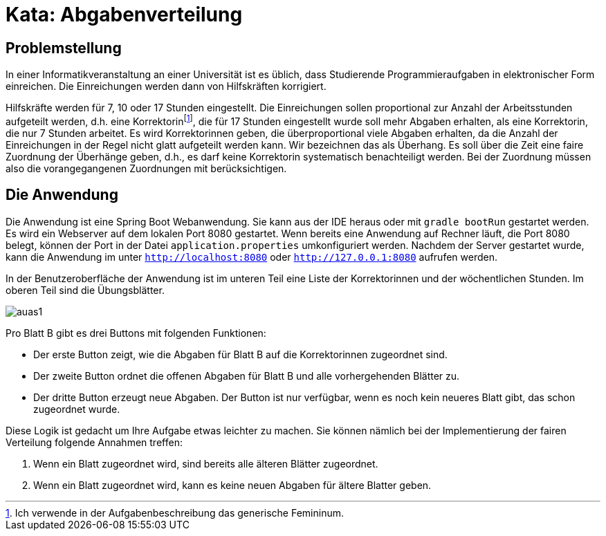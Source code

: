 = Kata: Abgabenverteilung
:icons: font
:icon-set: fa

== Problemstellung

In einer Informatikveranstaltung an einer Universität ist es üblich, dass Studierende Programmieraufgaben in elektronischer Form einreichen. Die Einreichungen werden dann von Hilfskräften korrigiert.

Hilfskräfte werden für 7, 10 oder 17 Stunden eingestellt. Die Einreichungen sollen proportional zur Anzahl der Arbeitsstunden aufgeteilt werden, d.h. eine Korrektorinfootnote:[Ich verwende in der Aufgabenbeschreibung das generische Femininum.], die für 17 Stunden eingestellt wurde soll mehr Abgaben erhalten, als eine Korrektorin, die nur 7 Stunden arbeitet.
Es wird Korrektorinnen geben, die überproportional viele Abgaben erhalten, da die Anzahl der Einreichungen in der Regel nicht glatt aufgeteilt werden kann. Wir bezeichnen das als Überhang. Es soll über die Zeit eine faire Zuordnung der Überhänge geben, d.h., es darf keine Korrektorin systematisch benachteiligt werden. Bei der Zuordnung müssen  also die vorangegangenen Zuordnungen mit berücksichtigen.

== Die Anwendung

Die Anwendung ist eine Spring Boot Webanwendung. Sie kann aus der IDE heraus oder mit `gradle bootRun` gestartet werden. Es wird ein Webserver auf dem lokalen Port 8080 gestartet. Wenn bereits eine Anwendung auf Rechner läuft, die Port 8080 belegt, können der Port in der Datei `application.properties` umkonfiguriert werden. Nachdem der Server gestartet wurde, kann die Anwendung im unter `http://localhost:8080` oder `http://127.0.0.1:8080` aufrufen werden.

In der Benutzeroberfläche der Anwendung ist im unteren Teil eine Liste der Korrektorinnen und der wöchentlichen Stunden. Im oberen Teil sind die Übungsblätter.

image::auas1.png[]

Pro Blatt B gibt es drei Buttons mit folgenden Funktionen:

* Der erste Button zeigt, wie die Abgaben für Blatt B auf die Korrektorinnen zugeordnet sind.
* Der zweite Button ordnet die offenen Abgaben für Blatt B und alle vorhergehenden Blätter zu.
* Der dritte Button erzeugt neue Abgaben. Der Button ist nur verfügbar, wenn es noch kein neueres Blatt gibt, das schon zugeordnet wurde.

Diese Logik ist gedacht um Ihre Aufgabe etwas leichter zu machen. Sie können nämlich bei der Implementierung der fairen Verteilung folgende Annahmen treffen:

. Wenn ein Blatt zugeordnet wird, sind bereits alle älteren Blätter zugeordnet.
. Wenn ein Blatt zugeordnet wird, kann es keine neuen Abgaben für ältere Blatter geben.
